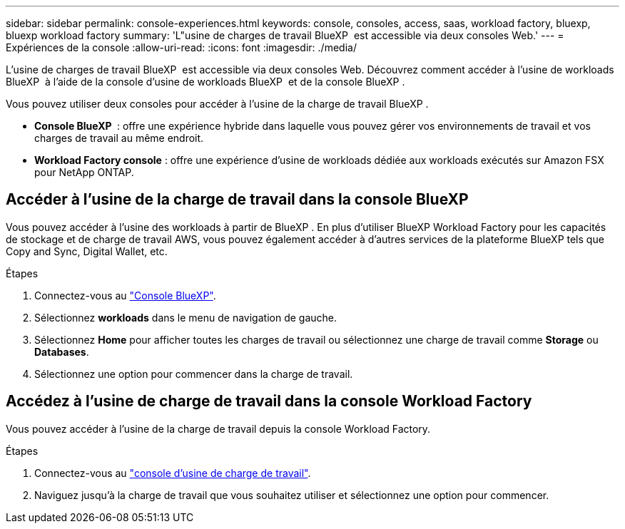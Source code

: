 ---
sidebar: sidebar 
permalink: console-experiences.html 
keywords: console, consoles, access, saas, workload factory, bluexp, bluexp workload factory 
summary: 'L"usine de charges de travail BlueXP  est accessible via deux consoles Web.' 
---
= Expériences de la console
:allow-uri-read: 
:icons: font
:imagesdir: ./media/


[role="lead"]
L'usine de charges de travail BlueXP  est accessible via deux consoles Web. Découvrez comment accéder à l'usine de workloads BlueXP  à l'aide de la console d'usine de workloads BlueXP  et de la console BlueXP .

Vous pouvez utiliser deux consoles pour accéder à l'usine de la charge de travail BlueXP .

* *Console BlueXP * : offre une expérience hybride dans laquelle vous pouvez gérer vos environnements de travail et vos charges de travail au même endroit.
* *Workload Factory console* : offre une expérience d'usine de workloads dédiée aux workloads exécutés sur Amazon FSX pour NetApp ONTAP.




== Accéder à l'usine de la charge de travail dans la console BlueXP 

Vous pouvez accéder à l'usine des workloads à partir de BlueXP . En plus d'utiliser BlueXP Workload Factory pour les capacités de stockage et de charge de travail AWS, vous pouvez également accéder à d'autres services de la plateforme BlueXP tels que Copy and Sync, Digital Wallet, etc.

.Étapes
. Connectez-vous au link:https://console.bluexp.netapp.com["Console BlueXP"^].
. Sélectionnez *workloads* dans le menu de navigation de gauche.
. Sélectionnez *Home* pour afficher toutes les charges de travail ou sélectionnez une charge de travail comme *Storage* ou *Databases*.
. Sélectionnez une option pour commencer dans la charge de travail.




== Accédez à l'usine de charge de travail dans la console Workload Factory

Vous pouvez accéder à l'usine de la charge de travail depuis la console Workload Factory.

.Étapes
. Connectez-vous au link:https://console.workloads.netapp.com["console d'usine de charge de travail"^].
. Naviguez jusqu'à la charge de travail que vous souhaitez utiliser et sélectionnez une option pour commencer.

